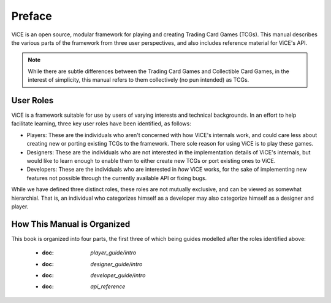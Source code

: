 Preface
########

ViCE is an open source, modular framework for playing and creating Trading 
Card Games (TCGs). This manual describes the various parts of the framework from
three user perspectives, and also includes reference material for ViCE's API.

.. note::
    While there are subtle differences between the Trading Card Games and
    Collectible Card Games, in the interest of simplicity, this manual refers
    to them collectively (no pun intended) as TCGs. 

User Roles
==========
ViCE is a framework suitable for use by users of varying interests and 
technical backgrounds. In an effort to help facilitate learning, three key
user roles have been identified, as follows:

* Players: These are the individuals who aren't concerned with how ViCE's 
  internals work, and could care less about creating new or porting existing 
  TCGs to the framework. There sole reason for using ViCE is to play these
  games. 

* Designers: These are the individuals who are not interested in the
  implementation details of ViCE's internals, but would like to learn
  enough to enable them to either create new TCGs or port existing ones to
  ViCE.
 
* Developers: These are the individuals who are interested in *how* ViCE works,
  for the sake of implementing new features not possible through the currently
  available API or fixing bugs.

While we have defined three distinct roles, these roles are not mutually
exclusive, and can be viewed as somewhat hierarchial. That is, an individual
who categorizes himself as a developer may also categorize himself as a
designer and player.

How This Manual is Organized
============================

This book is organized into four parts, the first three of which being guides
modelled after the roles identified above:

    * :doc: `player_guide/intro`
    * :doc: `designer_guide/intro`
    * :doc: `developer_guide/intro`
    * :doc: `api_reference`
